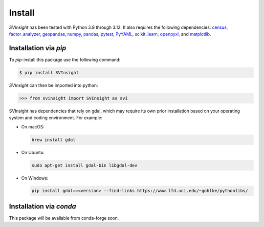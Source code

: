 Install
=======
`SVInsight` has been tested with Python 3.9 through 3.12. It also requires the following dependencies: `census <https://pypi.org/project/census/>`_, `factor_analyzer <https://pypi.org/project/factor-analyzer/>`_, `geopandas <https://geopandas.org/en/stable/>`_,  `numpy <https://numpy.org/install/>`_, `pandas <https://pandas.pydata.org/docs/getting_started/overview.html#>`_, `pytest <https://docs.pytest.org/en/7.1.x/getting-started.html>`_, `PyYAML <https://pypi.org/project/PyYAML/>`_, `scikit_learn <https://scikit-learn.org/stable/>`_, `openpyxl <https://pypi.org/project/openpyxl/>`_, and `matplotlib <https://matplotlib.org/stable/users/installing/index.html>`_.

Installation via *pip*
----------------------

To *pip*-install this package use the following command:

.. code-block:: console

   $ pip install SVInsight

`SVInsight` can then be imported into python:

.. code-block:: python

    >>> from svinsight import SVInsight as svi

SVInsight has dependencies that rely on gdal, which may require its own prior installation based on your operating system and coding environment. For example:

* On macOS:
 
  .. code-block:: console

      brew install gdal

* On Ubuntu:
 
  .. code-block:: console

      sudo apt-get install gdal-bin libgdal-dev

* On Windows:

  .. code-block:: console

      pip install gdal==<version> --find-links https://www.lfd.uci.edu/~gohlke/pythonlibs/

Installation via *conda*
------------------------

This package will be available from conda-forge soon.


